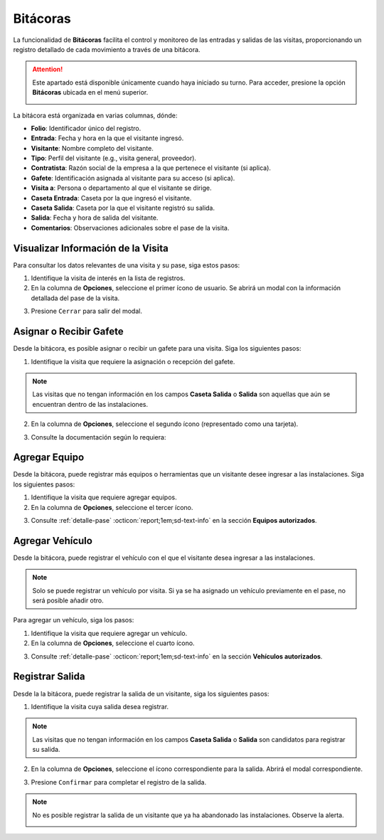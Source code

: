 
.. _bitacora:

Bitácoras
=========

La funcionalidad de **Bitácoras** facilita el control y monitoreo de las entradas y salidas de las visitas, proporcionando un registro detallado de cada movimiento a través de una bitácora.

.. attention:: Este apartado está disponible únicamente cuando haya iniciado su turno. Para acceder, presione la opción **Bitácoras** ubicada en el menú superior.

    .. image:: /imgs/Soter/Soter56.png

La bitácora está organizada en varias columnas, dónde:

- **Folio**: Identificador único del registro.
- **Entrada**: Fecha y hora en la que el visitante ingresó.
- **Visitante**: Nombre completo del visitante.
- **Tipo**: Perfil del visitante (e.g., visita general, proveedor).
- **Contratista**: Razón social de la empresa a la que pertenece el visitante (si aplica).
- **Gafete**: Identificación asignada al visitante para su acceso (si aplica).
- **Visita a**: Persona o departamento al que el visitante se dirige.
- **Caseta Entrada**: Caseta por la que ingresó el visitante.
- **Caseta Salida**: Caseta por la que el visitante registró su salida.
- **Salida**: Fecha y hora de salida del visitante.
- **Comentarios**: Observaciones adicionales sobre el pase de la visita.

.. image:: /imgs/Soter/Soter60.png
    :width: 880px
    
Visualizar Información de la Visita
-----------------------------------

Para consultar los datos relevantes de una visita y su pase, siga estos pasos:

1. Identifique la visita de interés en la lista de registros.
2. En la columna de **Opciones**, seleccione el primer ícono de usuario. Se abrirá un modal con la información detallada del pase de la visita.

.. image:: /imgs/Soter/Soter57.png

3. Presione ``Cerrar`` para salir del modal.

.. image:: /imgs/Soter/Soter58.png

Asignar o Recibir Gafete
------------------------

Desde la bitácora, es posible asignar o recibir un gafete para una visita. Siga los siguientes pasos:

1. Identifique la visita que requiere la asignación o recepción del gafete.

.. note:: Las visitas que no tengan información en los campos **Caseta Salida** o **Salida** son aquellas que aún se encuentran dentro de las instalaciones.

2. En la columna de **Opciones**, seleccione el segundo ícono (representado como una tarjeta).

.. image:: /imgs/Soter/Soter51.png

3. Consulte la documentación según lo requiera:

.. seealso:: Consulte :ref:`asignacion-gafete` :octicon:`report;1em;sd-text-info` para más detalles.

.. seealso:: Consulte :ref:`recibimiento-gafete` :octicon:`report;1em;sd-text-info` para más detalles.

Agregar Equipo
--------------

Desde la bitácora, puede registrar más equipos o herramientas que un visitante desee ingresar a las instalaciones. Siga los siguientes pasos:

1. Identifique la visita que requiere agregar equipos.

2. En la columna de **Opciones**, seleccione el tercer ícono.

.. image:: /imgs/Soter/Soter52.png

3. Consulte :ref:`detalle-pase` :octicon:`report;1em;sd-text-info` en la sección **Equipos autorizados**.

Agregar Vehículo
----------------

Desde la bitácora, puede registrar el vehículo con el que el visitante desea ingresar a las instalaciones.

.. note:: Solo se puede registrar un vehículo por visita. Si ya se ha asignado un vehículo previamente en el pase, no será posible añadir otro.

Para agregar un vehículo, siga los pasos:

1. Identifique la visita que requiere agregar un vehículo.

2. En la columna de **Opciones**, seleccione el cuarto ícono.

.. image:: /imgs/Soter/Soter53.png

3. Consulte :ref:`detalle-pase` :octicon:`report;1em;sd-text-info` en la sección **Vehículos autorizados**.

Registrar Salida
----------------

Desde la la bitácora, puede registrar la salida de un visitante, siga los siguientes pasos:

1. Identifique la visita cuya salida desea registrar.

.. note:: Las visitas que no tengan información en los campos **Caseta Salida** o **Salida** son candidatos para registrar su salida.

2. En la columna de **Opciones**, seleccione el ícono correspondiente para la salida. Abrirá el modal correspondiente.

.. image:: /imgs/Soter/Soter54.png

3. Presione ``Confirmar`` para completar el registro de la salida.

.. image:: /imgs/Soter/Soter55.png
    :width: 400px

.. note:: No es posible registrar la salida de un visitante que ya ha abandonado las instalaciones. Observe la alerta.

    .. image:: /imgs/Soter/Soter59.png
        :width: 400px

